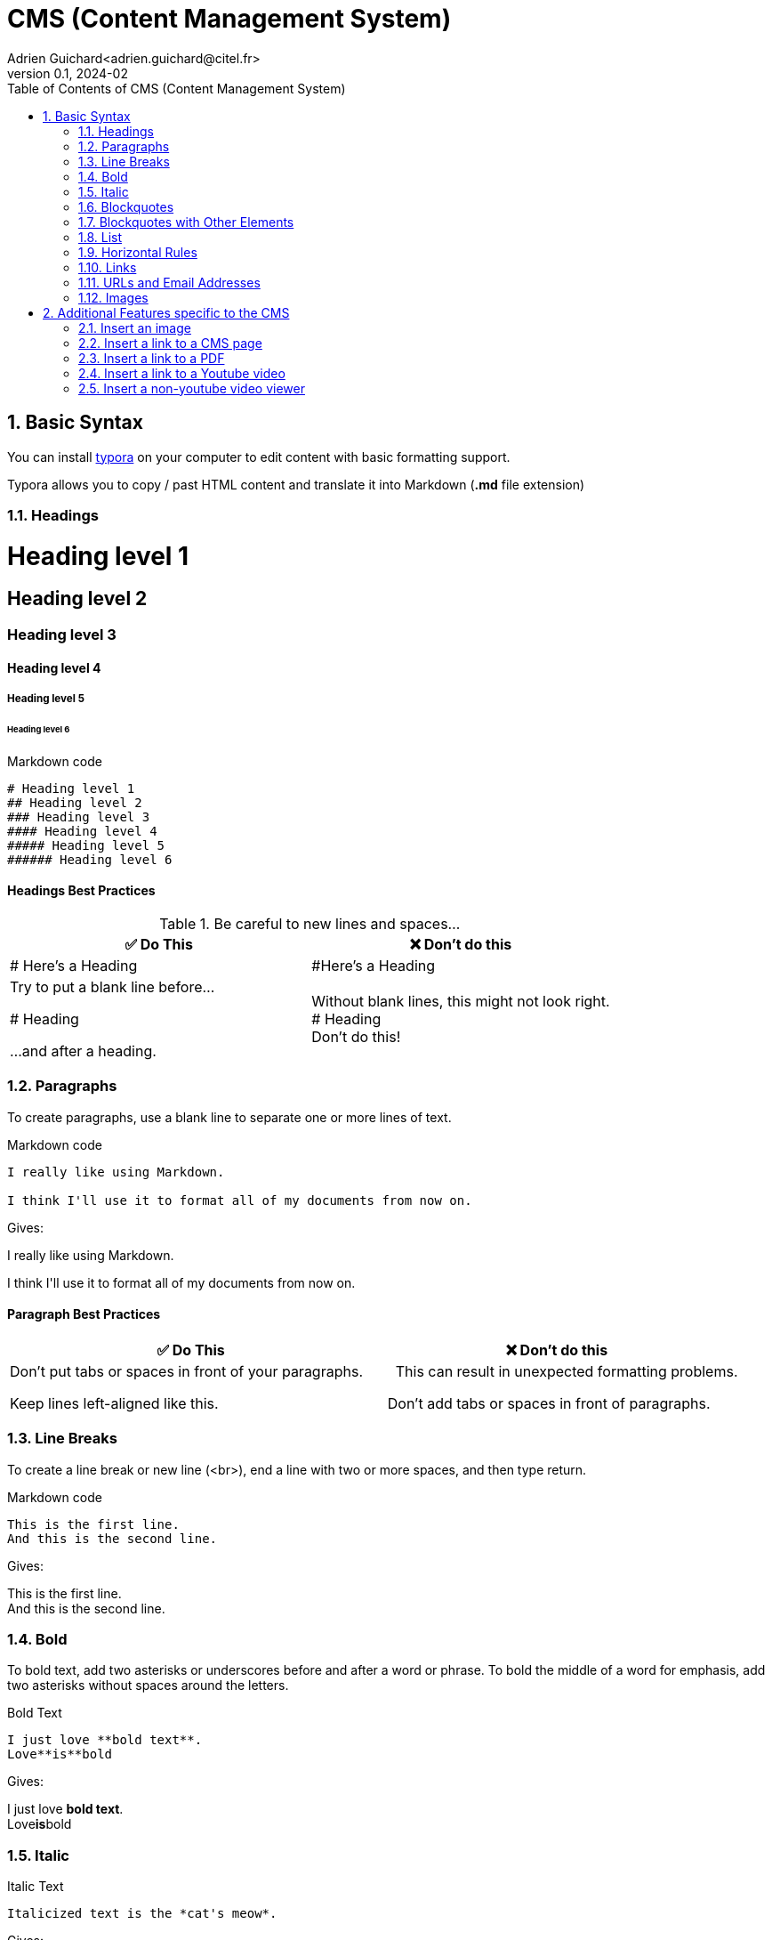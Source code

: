 = CMS (Content Management System)
Adrien Guichard<adrien.guichard@citel.fr>
v0.1, 2024-02
:doctype: book
:toc:
:toc-title: Table of Contents of {doctitle}
:toclevels: 2
:sectnums: 2
:sectnumlevels: 2
:xrefdir: .
:icons: font

== Basic Syntax

You can install https://typora.io/[typora] on your computer to edit content with basic formatting support.

Typora allows you to copy / past HTML content and translate it into Markdown (*.md* file extension)

=== Headings

++++
<h1>Heading level 1</h1>
<h2>Heading level 2</h2>
<h3>Heading level 3</h3>
<h4>Heading level 4</h4>
<h5>Heading level 5</h5>
<h6>Heading level 6</h6>
++++

.Markdown code
[source,markdown]
----
# Heading level 1
## Heading level 2
### Heading level 3
#### Heading level 4
##### Heading level 5
###### Heading level 6
----

==== Headings Best Practices

.Be careful to new lines and spaces...
|===
|✅ Do This |❌ Don't do this

|# Here's a Heading
|#Here's a Heading

|Try to put a blank line before...

# Heading

 ...and after a heading.
|Without blank lines, this might not look right. +
# Heading +
Don't do this!
|===

=== Paragraphs

To create paragraphs, use a blank line to separate one or more lines of text.

.Markdown code
[source,markdown]
----
I really like using Markdown.

I think I'll use it to format all of my documents from now on.
----

Gives:
++++
<p>I really like using Markdown.</p>

<p>I think I'll use it to format all of my documents from now on.</p>
++++

==== Paragraph Best Practices

|===
|✅ Do This |❌ Don't do this

|Don't put tabs or spaces in front of your paragraphs.

Keep lines left-aligned like this.

|{nbsp}{nbsp}{nbsp}{nbsp}{nbsp}This can result in unexpected formatting problems.

{nbsp}{nbsp}{nbsp}Don't add tabs or spaces in front of paragraphs.

|===

=== Line Breaks

To create a line break or new line (<br>), end a line with two or more spaces, and then type return.

.Markdown code
[source,markdown]
----
This is the first line.
And this is the second line.
----

Gives:
++++
<p>This is the first line.<br>
And this is the second line.</p>
++++

=== Bold

To bold text, add two asterisks or underscores before and after a word or phrase. To bold the middle of a word for emphasis, add two asterisks without spaces around the letters.

.Bold Text
[source,markdown]
----
I just love **bold text**.
Love**is**bold
----

Gives:
++++
I just love <strong>bold text</strong>.<br>
Love<strong>is</strong>bold
++++

=== Italic

.Italic Text
[source,markdown]
----
Italicized text is the *cat's meow*.
----

Gives:
++++
Italicized text is the <em>cat's meow</em>.
++++

=== Blockquotes

To create a blockquote, add a > in front of a paragraph.

.Markdown code

[source,markdown]
----
> Dorothy followed her through many of the beautiful rooms in her castle.
----

The rendered output looks like this:

> Dorothy followed her through many of the beautiful rooms in her castle.

Blockquotes can contain multiple paragraphs. Add a > on the blank lines between the paragraphs.

[source,markdown]
----
> Dorothy followed her through many of the beautiful rooms in her castle.
>
> The Witch bade her clean the pots and kettles and sweep the floor and keep the fire fed with wood.
----

The rendered output looks like this:

> Dorothy followed her through many of the beautiful rooms in her castle.
>
> The Witch bade her clean the pots and kettles and sweep the floor and keep the fire fed with wood.

Blockquotes can be nested. Add a >> in front of the paragraph you want to nest.

[source,markdown]
----
> Dorothy followed her through many of the beautiful rooms in her castle.
>
>> The Witch bade her clean the pots and kettles and sweep the floor and keep the fire fed with wood.
----

The rendered output looks like this:

> Dorothy followed her through many of the beautiful rooms in her castle.
>
> > The Witch bade her clean the pots and kettles and sweep the floor and keep the fire fed with wood.

=== Blockquotes with Other Elements

[source,markdown]
----
> #### The quarterly results look great!
>
> - Revenue was off the chart.
> - Profits were higher than ever.
>
>  *Everything* is going according to **plan**.
----

The rendered output looks like this:

> The quarterly results look great!
>
> - Revenue was off the chart.
- Profits were higher than ever. +
>
_Everything_ is going according to *plan*.

==== Blockquotes Best Practices

For compatibility, put blank lines before and after blockquotes.

|===
|✅ Do This |❌ Don't do this
|Try to put a blank line before...

> This is a blockquote

...and after a blockquote.
|Without blank lines, this might not look right. +
> This is a blockquote +
Don't do this!
|===

=== List

You can organize items into ordered and unordered lists.

==== Ordered Lists

To create an ordered list, add line items with numbers followed by periods. The numbers don’t have to be in numerical order, but the list should start with the number one.

.Markdown code
[source,markdown]
----
1. First item
2. Second item
3. Third item
4. Fourth item
----

.Markdown code
[source,markdown]
----
1. First item
1. Second item
1. Third item
1. Fourth item
----

Both gives:
++++
<ol>
  <li>First item</li>
  <li>Second item</li>
  <li>Third item</li>
  <li>Fourth item</li>
</ol>
++++

.Markdown code
[source,markdown]
----
1. First item
2. Second item
3. Third item
    1. Indented item
    2. Indented item
4. Fourth item
----

Gives:
++++
<ol>
  <li>First item</li>
  <li>Second item</li>
  <li>Third item
    <ol>
      <li>Indented item</li>
      <li>Indented item</li>
    </ol>
  </li>
  <li>Fourth item</li>
</ol>
++++

==== Unordered Lists

.Markdown code
[source,markdown]
----
- First item
- Second item
- Third item
    - Indented item
    - Indented item
- Fourth item
----

Gives:
++++
<ul>
  <li>First item</li>
  <li>Second item</li>
  <li>Third item
    <ul>
      <li>Indented item</li>
      <li>Indented item</li>
    </ul>
  </li>
  <li>Fourth item</li>
</ul>
++++

==== Starting Unordered List Items With Numbers

If you need to start an unordered list item with a number followed by a period, you can use a backslash (\) to escape the period.

.Markdown code
[source,markdown]
----
- 1968\. A great year!
- I think 1969 was second best.
----

==== Adding Elements in Lists

To add another element in a list while preserving the continuity of the list, indent the element four spaces or one tab, as shown in the following examples.

TIP: If things don't appear the way you expect, double check that you've indented the elements in the list four spaces or one tab.

===== Paragraphs

.Markdown code
[source,markdown]
----
* This is the first list item.
* Here's the second list item.

    I need to add another paragraph below the second list item.

* And here's the third list item.
----

The rendered output looks like this:

- This is the first list item.
- Here’s the second list item. +
+
I need to add another paragraph below the second list item.
- And here’s the third list item.

===== Blockquotes

.Markdown code
[source,markdown]
----
* This is the first list item.
* Here's the second list item.

    > A blockquote would look great below the second list item.

* And here's the third list item.
----

The rendered output looks like this:

- This is the first list item.
- Here’s the second list item. +
+
> A blockquote would look great below the second list item.

- And here’s the third list item.

===== Images

.Markdown code
[source,markdown]
----
1. Open the file containing the Linux mascot.
2. Marvel at its beauty.

[Tux, the Linux mascot](/assets/images/tux.png)

3. Close the file.
----

The rendered output looks like this:

1. Open the file containing the Linux mascot.
2. Marvel at its beauty.
+
image::images/cms-tux.png[]

3. Close the file.

=== Horizontal Rules

To create a horizontal rule, use three or more asterisks (\***), dashes (---) on a line by themselves.


.Markdown code
[source,markdown]
----
***

---
----

=== Links

To create a link, enclose the link text in brackets (e.g., [Something]) and then follow it immediately with the URL in parentheses (e.g., (https://google.com)).

.Markdown code
[source,markdown]
----
My favorite search engine is [Something Go](https://google.com).
----

NOTE: To link to an element on the same page, see linking to heading IDs. To create a link that opens in a new tab or window, see the section on link targets.

=== URLs and Email Addresses

To quickly turn a URL or email address into a link, enclose it in angle brackets.

.Markdown code
[source,markdown]
----
<https://www.markdownguide.org>
<fake@example.com>
----

=== Images

To add an image, add an exclamation mark (!), followed by alt text in brackets, and the path or URL to the image asset in parentheses. You can optionally add a title in quotation marks after the path or URL.

.Markdown code
[source,markdown]
----
![The San Juan Mountains are beautiful!](/assets/images/san-juan-mountains.jpg "San Juan Mountains")
----

==== Linking Images

To add a link to an image, enclose the Markdown for the image in brackets, and then add the link in parentheses.

.Markdown code
[source,markdown]
----
[An old rock in the desert](https://commons.wikimedia.org/wiki/File:Shiprock.snodgrass3.jpg?uselang=fr)
----

image::images/ShipRock.png[]

== Additional Features specific to the CMS

=== Insert an image

[source,groovy]
----
${IMG#<image_id_from_the_cms>}
----

The *image* will be resized and converted to be quickly downloadable from the browser.

=== Insert a link to a CMS page

[source,groovy]
----
${LINK#<page_id_from_**the_cms**>}<some-text>${CLOSE_LINK}
----

=== Insert a link to a PDF

[source,groovy]
----
${PDF#<pdf_id_from_**the_cms**>}
----

A preview of the *PDF* along with a link to *download* the PDF will be inserted.

=== Insert a link to a Youtube video

[source,groovy]
----
${VID_LINK#<pdf_id_from_**the_cms**>}
----

A preview of the *video* along with a link to see it in a popup will be inserted.

=== Insert a non-youtube video viewer

[source,groovy]
----
${VID#<pdf_id_from_**the_cms**>}
----

Same as above, but the video has been uploaded directly into the Intranet
